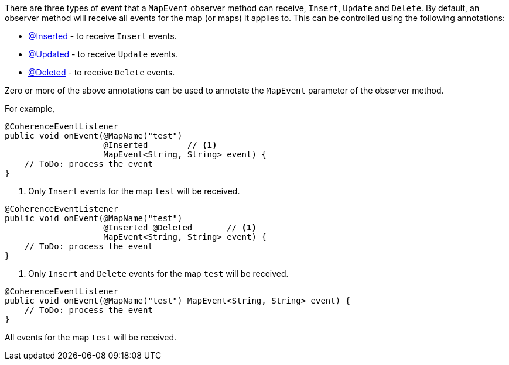 There are three types of event that a `MapEvent` observer method can receive, `Insert`, `Update` and `Delete`.
By default, an observer method will receive all events for the map (or maps) it applies to.
This can be controlled using the following annotations:

* link:{api}/io/micronaut/coherence/annotation/Inserted.html[@Inserted] - to receive `Insert` events.
* link:{api}/io/micronaut/coherence/annotation/Updated.html[@Updated] - to receive `Update` events.
* link:{api}/io/micronaut/coherence/annotation/Deleted.html[@Deleted] - to receive `Delete` events.

Zero or more of the above annotations can be used to annotate the `MapEvent` parameter of the observer method.

For example,

[source,java]
----
@CoherenceEventListener
public void onEvent(@MapName("test")
                    @Inserted        // <1>
                    MapEvent<String, String> event) {
    // ToDo: process the event
}
----
<1> Only `Insert` events for the map `test` will be received.

[source,java]
----
@CoherenceEventListener
public void onEvent(@MapName("test")
                    @Inserted @Deleted       // <1>
                    MapEvent<String, String> event) {
    // ToDo: process the event
}
----
<1> Only `Insert` and `Delete` events for the map `test` will be received.

[source,java]
----
@CoherenceEventListener
public void onEvent(@MapName("test") MapEvent<String, String> event) {
    // ToDo: process the event
}
----
All events for the map `test` will be received.




